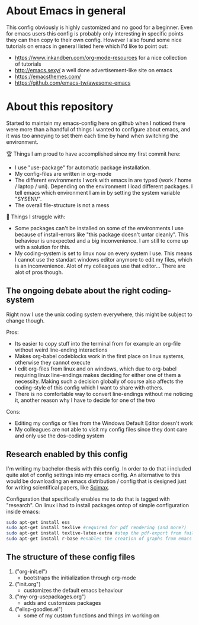 * About Emacs in general
  This config obviously is highly customized and no good for a beginner. Even for emacs users
  this config is probably only interesting in specific points they can then copy to their own
  config. However I also found some nice tutorials on emacs in general listed here which I'd like
  to point out:
  - https://www.inkandben.com/org-mode-resources for a nice collection of tutorials
  - http://emacs.sexy/ a well done advertisement-like site on emacs
  - https://emacsthemes.com/
  - https://github.com/emacs-tw/awesome-emacs

* About this repository
  Started to maintain my emacs-config here on github when I noticed there were more than a handful
  of things I wanted to configure about emacs, and it was too annoying to set them each time by
  hand when switching the environment.

  🏆 Things I am proud to have accomplished since my first commit here:
  - I use "use-package" for automatic package installation.
  - My config-files are written in org-mode
  - The different environments I work with emacs in are typed (work / home / laptop /
    uni). Depending on the environment I load different packages. I tell emacs which environment I
    am in by setting the system variable "SYSENV".
  - The overall file-structure is not a mess

  🌵 Things I struggle with:
  - Some packages can't be installed on some of the environments I use because of install-errors
    like "this package doesn't untar cleanly". This behaviour is unexpected and a big
    inconvenience. I am still to come up with a solution for this.
  - My coding-system is set to linux now on every system I use. This means I cannot use the
    standart windows editor anymore to edit my files, which is an inconvenience. Alot of my
    colleagues use that editor... There are alot of pros though.

** The ongoing debate about the right coding-system
   Right now I use the unix coding system everywhere, this might be subject to change though.

   Pros:
   - Its easier to copy stuff into the terminal from for example an org-file without weird
     line-ending interactions
   - Makes org-babel codeblocks work in the first place on linux systems, otherwise they cannot
     execute
   - I edit org-files from linux and on windows, which due to org-babel requiring linux
     line-endings makes deciding for either one of them a necessity. Making such a decision
     globally of course also affects the coding-style of this config which I want to share with
     others.
   - There is no comfortable way to convert line-endings without me noticing it, another reason
     why I have to decide for one of the two

   Cons:
   - Editing my configs or files from the Windows Default Editor doesn't work
   - My colleagues are not able to visit my config files since they dont care and only use the
     dos-coding system

** Research enabled by this config
   I'm writing my bachelor-thesis with this config. In order to do that i included quite alot of
   config settings into my emacs config. An alternative to this would be downloading an emacs
   distribution / config that is designed just for writing scientifical papers, like [[https://github.com/jkitchin/scimax][Scimax]].

   Configuration that specifically enables me to do that is tagged with "research". On linux i had
   to install packages ontop of simple configuration inside emacs:
   #+BEGIN_SRC sh
   sudo apt-get install ess
   sudo apt-get install texlive #required for pdf rendering (and more?)
   sudo apt-get install texlive-latex-extra #stop the pdf-export from failing due to missing package "wrapfig.sty"
   sudo apt-get install r-base #enables the creation of graphs from emacs
   #+END_SRC

** The structure of these config files
   1) ("org-init.el")
     - bootstraps the initialization through org-mode
   2) ("init.org")
     - customizes the default emacs behaviour
   3) ("my-org-usepackages.org")
     - adds and customizes packages
   4) ("elisp-goodies.el")
     - some of my custom functions and things im working on
